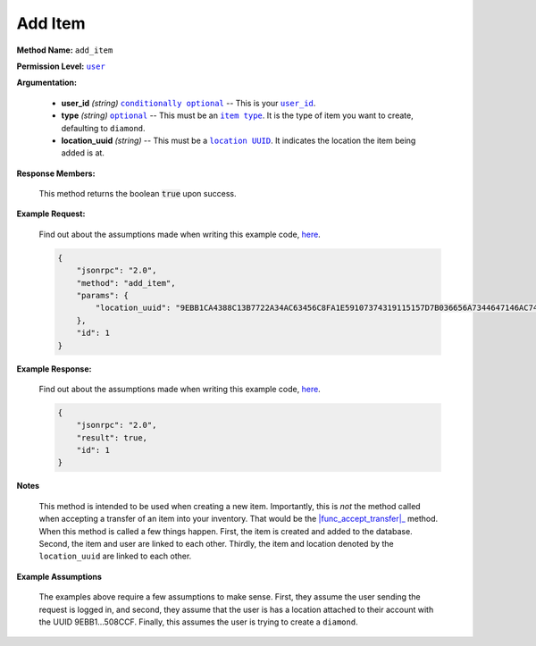 Add Item
========

:strong:`Method Name:` :literal:`add_item`

:strong:`Permission Level:` |lit_user|_

:strong:`Argumentation:`

    * **user_id** *(string)* |lit_conditionally_optional|_ -- This is your |lit_user_id|_.

    * **type** *(string)* |lit_optional|_ -- This must be an |lit_item_type|_. It is the type of item you want to create, defaulting to :literal:`diamond`.

    * **location_uuid** *(string)* -- This must be a |lit_location_UUID|_. It indicates the location the item being added is at.

:strong:`Response Members:`

        This method returns the boolean :code:`true` upon success.

:strong:`Example Request:`

    Find out about the assumptions made when writing this example code, here_.

    .. code-block:: javascript

        {
            "jsonrpc": "2.0",
            "method": "add_item",
            "params": {
                "location_uuid": "9EBB1CA4388C13B7722A34AC63456C8FA1E59107374319115157D7B036656A7344647146AC743028AC3074C3DB9879766DEEAE3FC397D1FFDFBC121871508CCF"
            },
            "id": 1
        }

:strong:`Example Response:`

    Find out about the assumptions made when writing this example code, here_.

    .. code-block:: javascript

        {
            "jsonrpc": "2.0",
            "result": true,
            "id": 1
        }

:strong:`Notes`

    This method is intended to be used when creating a new item. Importantly, this is *not* the method called when accepting a transfer of an item into your inventory. That would be the |func_accept_transfer|_ method. When this method is called a few things happen. First, the item is created and added to the database. Second, the item and user are linked to each other. Thirdly, the item and location denoted by the :literal:`location_uuid` are linked to each other.

:strong:`Example Assumptions`

    .. _here:

    The examples above require a few assumptions to make sense. First, they assume the user sending the request is logged in, and second, they assume that the user is has a location attached to their account with the UUID 9EBB1...508CCF. Finally, this assumes the user is trying to create a :literal:`diamond`.

.. |lit_conditionally_optional| replace:: :literal:`conditionally optional`
.. |lit_item_type| replace:: :literal:`item type`
.. |lit_optional| replace:: :literal:`optional`
.. |lit_user| replace:: :literal:`user`
.. |lit_location_UUID| replace:: :literal:`location UUID`
.. |lit_user_id| replace:: :literal:`user_id`

.. |func_accept_transfer| replace:: :func:`accept_transfer`

.. _lit_item_type: ../constants/item_types.html
.. _lit_conditionally_optional: ../miscellaneous/optional_arguments.html
.. _lit_optional: ../miscellaneous/optional_arguments.html
.. _lit_user: ../miscellaneous/permissions.html
.. _lit_location_UUID: ../constants/uuids.html
.. _lit_user_id: ../constants/uuids.html

.. _func_accept_transfer: ../methods/accept_transfer.html
